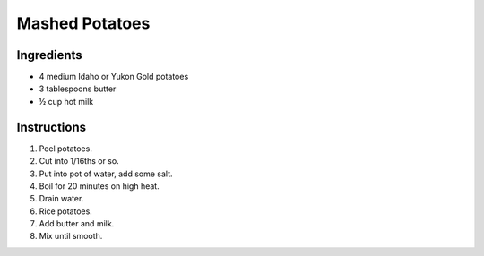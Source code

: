 Mashed Potatoes
===============

Ingredients
-----------

* 4 medium Idaho or Yukon Gold potatoes
* 3 tablespoons butter
* |1/2| cup hot milk

Instructions
------------

#. Peel potatoes.
#. Cut into 1/16ths or so.
#. Put into pot of water, add some salt.
#. Boil for 20 minutes on high heat.
#. Drain water.
#. Rice potatoes.
#. Add butter and milk.
#. Mix until smooth.

.. |1/2| unicode:: U+00BD
